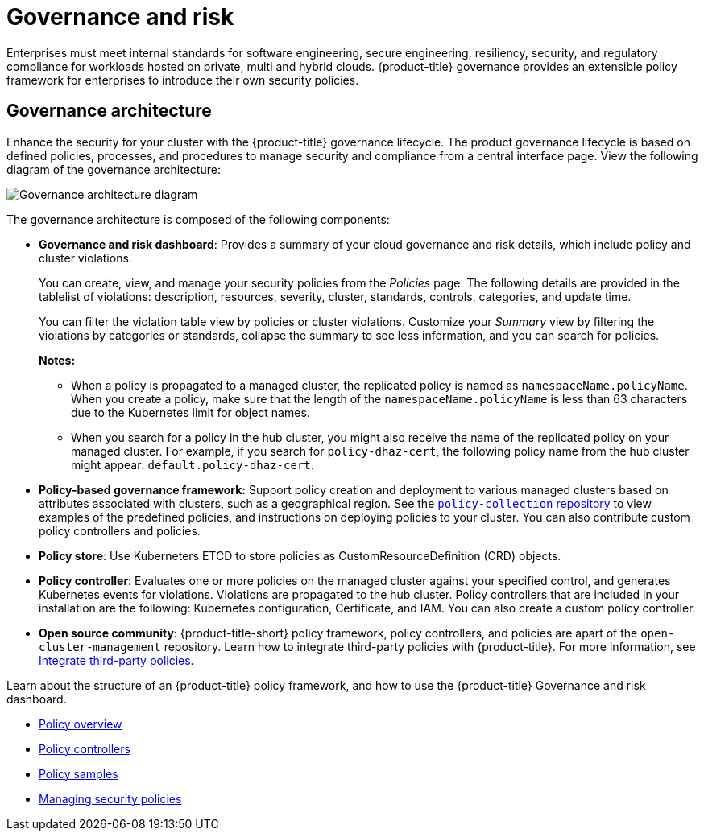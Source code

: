 [#governance-and-risk]
= Governance and risk

Enterprises must meet internal standards for software engineering, secure engineering, resiliency, security, and regulatory compliance for workloads hosted on private, multi and hybrid clouds. {product-title} governance provides an extensible policy framework for enterprises to introduce their own security policies.

[#governance-architecture]
== Governance architecture

Enhance the security for your cluster with the {product-title} governance lifecycle. The product governance lifecycle is based on defined policies, processes, and procedures to manage security and compliance from a central interface page. View the following diagram of the governance architecture:

image:../images/security-arch.png[Governance architecture diagram]

The governance architecture is composed of the following components:

* *Governance and risk dashboard*: Provides a summary of your cloud governance and risk details, which include policy and cluster violations. 

+ 
You can create, view, and manage your security policies from the _Policies_ page. The following details are provided in the tablelist of violations: description, resources, severity, cluster, standards, controls, categories, and update time. 

+
You can filter the violation table view by policies or cluster violations. Customize your _Summary_ view by filtering the violations by categories or standards, collapse the summary to see less information, and you can search for policies.

+
*Notes:*  

+
** When a policy is propagated to a managed cluster, the replicated policy is named as `namespaceName.policyName`. When you create a policy, make sure that the length of the `namespaceName.policyName` is less than 63 characters due to the Kubernetes limit for object names.  

** When you search for a policy in the hub cluster, you might also receive the name of the replicated policy on your managed cluster. For example, if you search for `policy-dhaz-cert`, the following policy name from the hub cluster might appear: `default.policy-dhaz-cert`.

* *Policy-based governance framework:* Support policy creation and deployment to various managed clusters based on attributes associated with clusters, such as a geographical region. See the https://github.com/open-cluster-management/policy-collection[`policy-collection` repository] to view examples of the predefined policies, and instructions on deploying policies to your cluster. You can also contribute custom policy controllers and policies.
* *Policy store*: Use Kuberneters ETCD to store policies as CustomResourceDefinition (CRD) objects.
* *Policy controller*: Evaluates one or more policies on the managed cluster against your specified control, and generates Kubernetes events for violations. Violations are propagated to the hub cluster. Policy controllers that are included in your installation are the following: Kubernetes configuration, Certificate, and IAM. You can also create a custom policy controller.
* *Open source community*: {product-title-short} policy framework, policy controllers, and policies are apart of the `open-cluster-management` repository. Learn how to integrate third-party policies with {product-title}. For more information, see xref:../security/third_party_policy.adoc[Integrate third-party policies]. 

Learn about the structure of an {product-title} policy framework, and how to use the {product-title} Governance and risk dashboard.

* xref:../security/policy_example.adoc#policy-overview[Policy overview]
* xref:../security/policy_controllers.adoc#policy-controllers[Policy controllers]
* xref:../security/policy_sample_intro.adoc#policy-samples[Policy samples]
* xref:../security/create_policy.adoc#managing-security-policies[Managing security policies]
